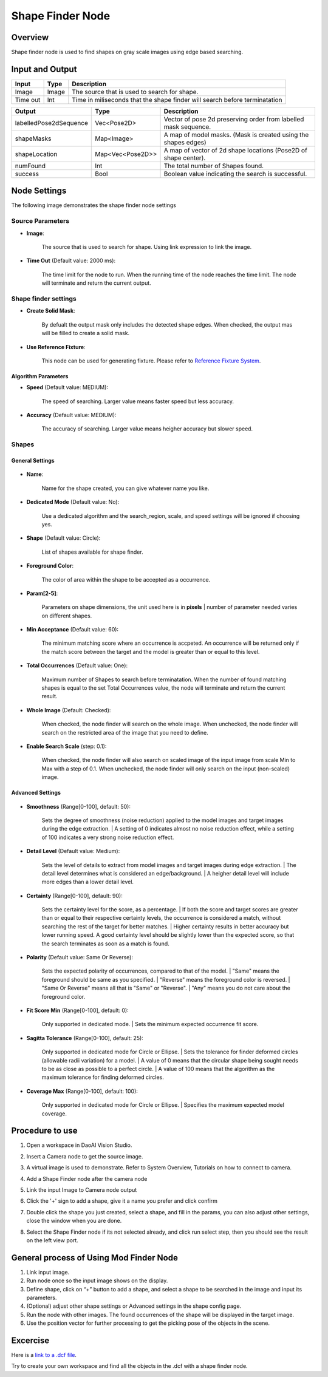 Shape Finder Node 
=========

Overview 
--------------------
Shape finder node is used to find shapes on gray scale images using edge based searching. 

.. image:: images/shape_finder_overview.jpg
   :scale: 90%

Input and Output 
-----------------

+----------------------------------------+-------------------------------+-------------------------------------------------------------------------------+
| Input                                  | Type                          | Description                                                                   |
+========================================+===============================+===============================================================================+
| Image                                  | Image                         | The source that is used to search for shape.                                  |
+----------------------------------------+-------------------------------+-------------------------------------------------------------------------------+
| Time out                               | Int                           | Time in miliseconds that the shape finder will search before terminatation    |
+----------------------------------------+-------------------------------+-------------------------------------------------------------------------------+

+-------------------------+-------------------+------------------------------------------------------------------------+
| Output                  | Type              | Description                                                            |
+=========================+===================+========================================================================+
| labelledPose2dSequence  | Vec<Pose2D>       | Vector of pose 2d preserving order from labelled mask sequence.        |
+-------------------------+-------------------+------------------------------------------------------------------------+
| shapeMasks              | Map<Image>        | A map of model masks. (Mask is created using the shapes edges)         |
+-------------------------+-------------------+------------------------------------------------------------------------+
| shapeLocation           | Map<Vec<Pose2D>>  | A map of vector of 2d shape locations (Pose2D of shape center).        |
+-------------------------+-------------------+------------------------------------------------------------------------+
| numFound                | Int               | The total number of Shapes found.                                      |
+-------------------------+-------------------+------------------------------------------------------------------------+
| success                 | Bool              | Boolean value indicating the search is successful.                     |
+-------------------------+-------------------+------------------------------------------------------------------------+


Node Settings
---------------

The following image demonstrates the shape finder node settings

.. image:: images/shape_finder_settings.png
   :scale: 100%

Source Parameters
~~~~~~~~~~~~~~~~~

- **Image**:

   The source that is used to search for shape. Using link expression to link the image.

- **Time Out** (Default value: 2000 ms):

   The time limit for the node to run. When the running time of the node reaches the time limit. The node will terminate and return the current output.


Shape finder settings
~~~~~~~~~~~~~~~~~~~~

- **Create Solid Mask**:

   By defualt the output mask only includes the detected shape edges. When checked, the output mas will be filled to create a solid mask.

- **Use Reference Fixture**:

   This node can be used for generating fixture.
   Please refer to `Reference Fixture System <https://daoai-robotics-inc-daoai-vision-user-manual.readthedocs-hosted.com/en/latest/nodes/DA%20Modules/Reference%20Fixture%20System.html>`_.

Algorithm Parameters
^^^^^^^^^^^^^^^^^^^^

- **Speed** (Default value: MEDIUM):

   The speed of searching. Larger value means faster speed but less accuracy.

- **Accuracy** (Default value: MEDIUM):

   The accuracy of searching. Larger value means heigher accuracy but slower speed.

Shapes
~~~~~~

General Settings
^^^^^^^^^^^^^^^^

	.. image:: images/shape_finder_shapes_general.png
		:scale: 90%

- **Name**:

   Name for the shape created, you can give whatever name you like.

- **Dedicated Mode** (Default value: No):

   Use a dedicated algorithm and the search_region, scale, and speed settings will be ignored if choosing yes.

- **Shape** (Default value: Circle):

   List of shapes available for shape finder.

- **Foreground Color**:

   The color of area within the shape to be accepted as a occurrence. 

- **Param[2-5]**:

   Parameters on shape dimensions, the unit used here is in **pixels**
   | number of parameter needed varies on different shapes.

- **Min Acceptance** (Default value: 60): 

   The minimum matching score where an occurrence is accpeted. 
   An occurrence will be returned only if the match score between the target and the model is greater than or equal to this level.

- **Total Occurrences** (Default value: One): 

   Maximum number of Shapes to search before terminatation.
   When the number of found matching shapes is equal to the set Total Occurrences value, the node will terminate and return the current result.

- **Whole Image** (Default: Checked):

   When checked, the node finder will search on the whole image.
   When unchecked,  the node finder will search on the restricted area of the image that you need to define.

- **Enable Search Scale** (step: 0.1): 

   When checked, the node finder will also search on scaled image of the input image from scale Min to Max with a step of 0.1.
   When unchecked, the node finder will only search on the input (non-scaled) image.

Advanced Settings
^^^^^^^^^^^^^^^^^

	.. image:: images/shape_finder_shapes_advanced.png
		:scale: 90%

- **Smoothness** (Range[0-100], default: 50):

   Sets the degree of smoothness (noise reduction) applied to the model images and target images during the edge extraction.
   | A setting of 0 indicates almost no noise reduction effect, while a setting of 100 indicates a very strong noise reduction effect.

- **Detail Level** (Default value: Medium):

   Sets the level of details to extract from model images and target images during edge extraction.
   | The detail level determines what is considered an edge/background.
   | A heigher detail level will include more edges than a lower detail level.

- **Certainty** (Range[0-100], default: 90):

   Sets the certainty level for the score, as a percentage.
   | If both the score and target scores are greater than or equal to their respective certainty levels, the occurrence is
   considered a match, without searching the rest of the target for better matches.
   | Higher certainty results in better accuracy but lower running speed. A good certainty level should be slightly lower than the
   expected score, so that the search terminates as soon as a match is found.

- **Polarity** (Default value: Same Or Reverse):

   Sets the expected polarity of occurrences, compared to that of the model.
   | "Same" means the foreground should be same as you specified.
   | "Reverse" means the foreground color is reversed.
   | "Same Or Reverse" means all that is "Same" or "Reverse".
   | "Any" means you do not care about the foreground color.

- **Fit Score Min** (Range[0-100], default: 0):

   Only supported in dedicated mode.
   | Sets the minimum expected occurrence fit score.

- **Sagitta Tolerance** (Range[0-100], default: 25):

   Only supported in dedicated mode for Circle or Ellipse.
   | Sets the tolerance for finder deformed circles (allowable radii variation) for a model.
   | A value of 0 means that the circular shape being sought needs to be as close as possible to a perfect circle.
   | A value of 100 means that the algorithm as the maximum tolerance for finding deformed circles.

- **Coverage Max** (Range[0-100], default: 100):

   Only supported in dedicated mode for Circle or Ellipse.
   | Specifies the maximum expected model coverage.


Procedure to use
-----------------

1. Open a workspace in DaoAI Vision Studio.
	
   .. image:: images/mod_finder_procedure_1.png
      :scale: 30%

2. Insert a Camera node to get the source image.
	
   .. image:: images/mod_finder_procedure_2.png
      :scale: 60%

3. A virtual image is used to demonstrate. Refer to System Overview, Tutorials on how to connect to camera.
	
   .. image:: images/shape_finder_step_3.png
      :scale: 50%

4. Add a Shape Finder node after the camera node
	
   .. image:: images/shape_finder_step_4.png
      :scale: 50%

5. Link the input Image to Camera node output
	
   .. image:: images/shape_finder_step_5.png
      :scale: 50%

6. Click the '+' sign to add a shape, give it a name you prefer and click confirm
	
   .. image:: images/shape_finder_step_6.png
      :scale: 70%

7. Double click the shape you just created, select a shape, and fill in the params, you can also adjust other settings, close the window when you are done.
	
   .. image:: images/shape_finder_step_7.png
      :scale: 50%

8.  Select the Shape Finder node if its not selected already, and click run select step, then you should see the result on the left view port.
	
   .. image:: images/shape_finder_step_8.png
      :scale: 50%


General process of Using Mod Finder Node
----------------------------------------

1. Link input image. 

2. Run node once so the input image shows on the display.

3. Define shape, click on “+” button to add a shape, and select a shape to be searched in the image and input its parameters.

4. (Optional) adjust other shape settings or Advanced settings in the shape config page.

5. Run the node with other images. The found occurrences of the shape will be displayed in the target image.

6. Use the position vector for further processing to get the picking pose of the objects in the scene.

Excercise
---------

Here is a `link to a .dcf file <https://daoairoboticsinc-my.sharepoint.com/:u:/g/personal/tzhang_daoai_com/EagIObWqB4tCtzCcq5dDaWIBcV0UEiF18-smQlPup_1UjQ?e=OYTXZx>`_.

Try to create your own workspace and find all the objects in the .dcf with a shape finder node.



